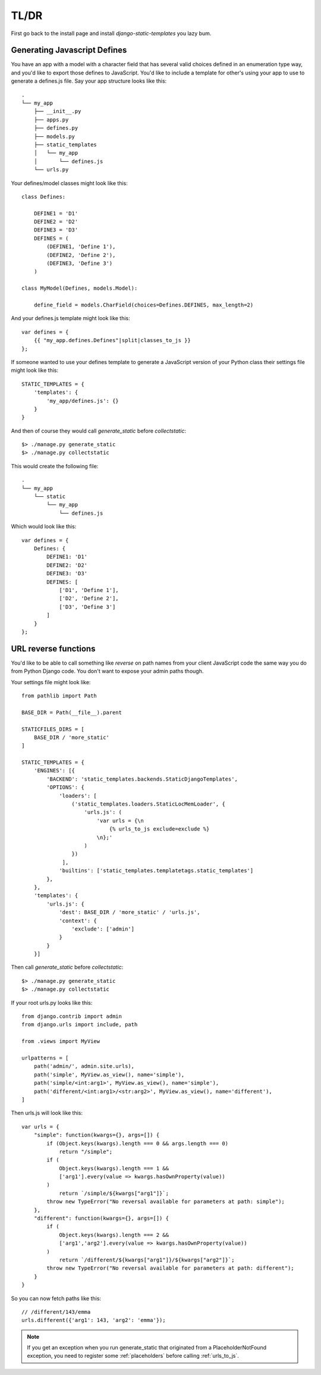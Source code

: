 .. _ref-usage:

=====
TL/DR
=====

First go back to the install page and install `django-static-templates` you lazy bum.

Generating Javascript Defines
-----------------------------

You have an app with a model with a character field that has several valid choices defined in an
enumeration type way, and you'd like to export those defines to JavaScript. You'd like to include
a template for other's using your app to use to generate a defines.js file. Say your app structure
looks like this::

    .
    └── my_app
        ├── __init__.py
        ├── apps.py
        ├── defines.py
        ├── models.py
        ├── static_templates
        │   └── my_app
        │       └── defines.js
        └── urls.py


Your defines/model classes might look like this::

    class Defines:

        DEFINE1 = 'D1'
        DEFINE2 = 'D2'
        DEFINE3 = 'D3'
        DEFINES = (
            (DEFINE1, 'Define 1'),
            (DEFINE2, 'Define 2'),
            (DEFINE3, 'Define 3')
        )

    class MyModel(Defines, models.Model):

        define_field = models.CharField(choices=Defines.DEFINES, max_length=2)

And your defines.js template might look like this::

    var defines = {
        {{ "my_app.defines.Defines"|split|classes_to_js }}
    };


If someone wanted to use your defines template to generate a JavaScript version of your Python
class their settings file might look like this::

    STATIC_TEMPLATES = {
        'templates': {
            'my_app/defines.js': {}
        }
    }

And then of course they would call `generate_static` before `collectstatic`::

    $> ./manage.py generate_static
    $> ./manage.py collectstatic

This would create the following file::

    .
    └── my_app
        └── static
            └── my_app
                └── defines.js

Which would look like this::

    var defines = {
        Defines: {
            DEFINE1: 'D1'
            DEFINE2: 'D2'
            DEFINE3: 'D3'
            DEFINES: [
                ['D1', 'Define 1'],
                ['D2', 'Define 2'],
                ['D3', 'Define 3']
            ]
        }
    };

URL reverse functions
---------------------

You'd like to be able to call something like `reverse` on path names from your client JavaScript
code the same way you do from Python Django code. You don't want to expose your admin paths though.

Your settings file might look like::

    from pathlib import Path

    BASE_DIR = Path(__file__).parent

    STATICFILES_DIRS = [
        BASE_DIR / 'more_static'
    ]

    STATIC_TEMPLATES = {
        'ENGINES': [{
            'BACKEND': 'static_templates.backends.StaticDjangoTemplates',
            'OPTIONS': {
                'loaders': [
                    ('static_templates.loaders.StaticLocMemLoader', {
                        'urls.js': (
                            'var urls = {\n
                                {% urls_to_js exclude=exclude %}
                            \n};'
                        )
                    })
                 ],
                'builtins': ['static_templates.templatetags.static_templates']
            },
        },
        'templates': {
            'urls.js': {
                'dest': BASE_DIR / 'more_static' / 'urls.js',
                'context': {
                    'exclude': ['admin']
                }
            }
        }]

Then call `generate_static` before `collectstatic`::

    $> ./manage.py generate_static
    $> ./manage.py collectstatic

If your root urls.py looks like this::

    from django.contrib import admin
    from django.urls import include, path

    from .views import MyView

    urlpatterns = [
        path('admin/', admin.site.urls),
        path('simple', MyView.as_view(), name='simple'),
        path('simple/<int:arg1>', MyView.as_view(), name='simple'),
        path('different/<int:arg1>/<str:arg2>', MyView.as_view(), name='different'),
    ]

Then urls.js will look like this::

    var urls = {
        "simple": function(kwargs={}, args=[]) {
            if (Object.keys(kwargs).length === 0 && args.length === 0)
                return "/simple";
            if (
                Object.keys(kwargs).length === 1 &&
                ['arg1'].every(value => kwargs.hasOwnProperty(value))
            )
                return `/simple/${kwargs["arg1"]}`;
            throw new TypeError("No reversal available for parameters at path: simple");
        },
        "different": function(kwargs={}, args=[]) {
            if (
                Object.keys(kwargs).length === 2 &&
                ['arg1','arg2'].every(value => kwargs.hasOwnProperty(value))
            )
                return `/different/${kwargs["arg1"]}/${kwargs["arg2"]}`;
            throw new TypeError("No reversal available for parameters at path: different");
        }
    }

So you can now fetch paths like this::

    // /different/143/emma
    urls.different({'arg1': 143, 'arg2': 'emma'});
    
.. note::

    If you get an exception when you run generate_static that originated from a PlaceholderNotFound
    exception, you need to register some :ref:`placeholders` before calling :ref:`urls_to_js`.
